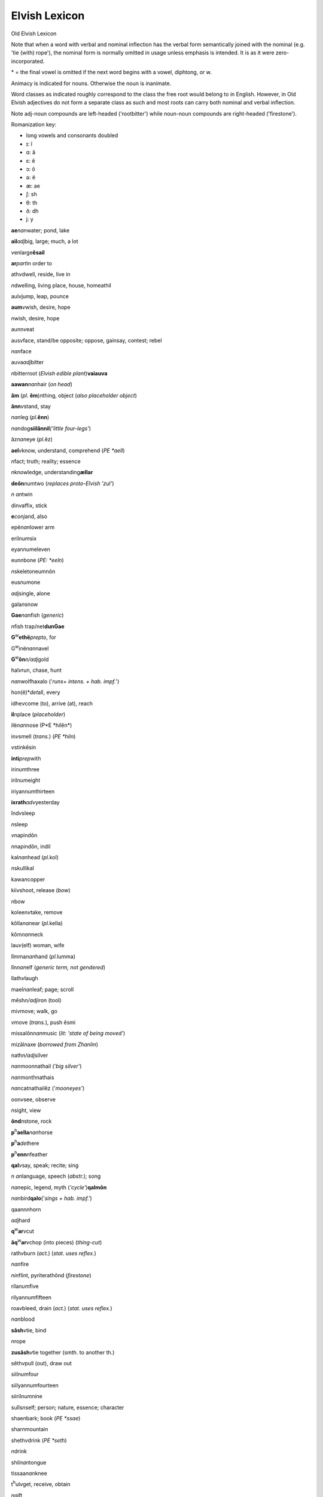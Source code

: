 ==============
Elvish Lexicon
==============

Old Elvish Lexicon

Note that when a word with verbal and nominal inflection has the verbal
form semantically joined with the nominal (e.g. 'tie (with) rope'), the
nominal form is normally omitted in usage unless emphasis is intended.
It is as it were zero-incorporated.

\* = the final vowel is omitted if the next word begins with a vowel,
diphtong, or w.

Animacy is indicated for nouns. Otherwise the noun is inanimate.

Word classes as indicated roughly correspond to the class the free root
would belong to in English. However, in Old Elvish adjectives do not
form a separate class as such and most roots can carry both nominal and
verbal inflection.

Note adj-noun compounds are left-headed ('rootbitter') while noun-noun
compounds are right-headed ('firestone').

Romanization key:

- long vowels and consonants doubled

- ɪ: î

- ɑ: â

- ɛ: ê

- ɔ: ô

- ə: ë

- æ: ae

- ʃ: sh

- θ: th

- ð: dh

- j: y

**ae**\ *nan*\ water; pond, lake

**ail**\ *adj*\ big, large; much, a lot

*v*\ enlarge\ **êsail**

**ar**\ *part*\ in order to

ath\ *v*\ dwell, reside, live in

*n*\ dwelling, living place, house, homeathil

aul\ *v*\ jump, leap, pounce

**aum**\ *v*\ wish, desire, hope

*n*\ wish, desire, hope

aunn\ *v*\ eat

aus\ *v*\ face, stand/be opposite; oppose, gainsay, contest; rebel

*nan*\ face

auva\ *adj*\ bitter

*n*\ bitterroot (*Elvish edible plant*)\ **vaiauva**

**aawan**\ *nan*\ hair (*on head*)

**âm** (*pl.* **êm**)\ *n*\ thing, object (*also placeholder object*)

**ânn**\ *v*\ stand, stay

*nan*\ leg (*pl.*\ **ênn**)

*nan*\ dog\ **siilânnil**\ *('little four-legs'*)

âz\ *nan*\ eye (*pl.*\ êz)

**ael**\ *v*\ know, understand, comprehend (*PE \*aell*)

*n*\ fact; truth; reality; essence

*n*\ knowledge, understanding\ **ællar**

**deôn**\ *num*\ two (*replaces proto-Elvish 'zul'*)

*n an*\ twin

din\ *v*\ affix, stick

**e**\ *conj*\ and, also

epë\ *nan*\ lower arm

eril\ *num*\ six

eyan\ *num*\ eleven

eun\ *n*\ bone (*PE: \*eeln*)

*n*\ skeletoneumnôn

eus\ *num*\ one

*adj*\ single, alone

gala\ *n*\ snow

**Gae**\ *nan*\ fish (*generic*)

*n*\ fish trap/net\ **dunGae**

**G**\ :sup:`w`\ **ethë**\ *prep*\ to, for

G\ :sup:`w`\ inë\ *nan*\ navel

**G**\ :sup:`w`\ **ôn**\ *n/adj*\ gold

hal\ *v*\ run, chase, hunt

*nan*\ wolfhaxalo ('*runs*\ + *intens. + hab. impf.*')

hon(ë)\*\ *det*\ all, every

idhe\ *v*\ come (to), arrive (at), reach

**il**\ *n*\ place (*placeholder*)

ilë\ *nan*\ nose (P*E \*hilên*)

in\ *v*\ smell (*trans.*) (*PE \*hiln*)

*v*\ stinkêsin

**inti**\ *prep*\ with

iri\ *num*\ three

iril\ *num*\ eight

iriyan\ *num*\ thirteen

**ixrath**\ *adv*\ yesterday

înd\ *v*\ sleep

*n*\ sleep

*v*\ napindôn

*n*\ napindôn, indil

kal\ *nan*\ head (*pl.*\ kol)

*n*\ skullikal

kawa\ *n*\ copper

kii\ *v*\ shoot, release (*bow*)

*n*\ bow

koleen\ *v*\ take, remove

kôlla\ *nan*\ ear (*pl.*\ kella)

kôm\ *nan*\ neck

lau\ *v*\ (elf) woman, wife

lîmma\ *nan*\ hand (*pl.*\ lumma)

lîn\ *nan*\ elf (*generic term, not gendered*)

llath\ *v*\ laugh

mael\ *nan*\ leaf; page; scroll

mêsh\ *n/adj*\ iron (tool)

mi\ *v*\ move; walk, go

*v*\ move (*trans.*), push êsmi

missalôn\ *nan*\ music (*lit: 'state of being moved'*)

mizâl\ *n*\ axe (*borrowed from Zhanîm*)

nath\ *n/adj*\ silver

*nan*\ moonnathail ('*big silver'*)

*nan*\ monthnathais

*nan*\ catnathailêz ('*mooneyes'*)

oon\ *v*\ see, observe

*n*\ sight, view

**ônd**\ *n*\ stone, rock

**p**\ :sup:`h`\ **aella**\ *nan*\ horse

**p**\ :sup:`h`\ **a**\ *det*\ here

**p**\ :sup:`h`\ **enn**\ *n*\ feather

**qal**\ *v*\ say, speak; recite; sing

*n an*\ language, speech (*abstr.*); song

*nan*\ epic, legend, myth (*'cycle'*)\ **qalmôn**

*nan*\ bird\ **qalo**\ ('*sings + hab. impf.'*)

qaann\ *n*\ horn

*adj*\ hard

**q**\ :sup:`w`\ **ar**\ *v*\ cut

**âq**\ :sup:`w`\ **ar**\ *v*\ chop (into pieces) (*thing-cut*)

rath\ *v*\ burn (*act.*) (*stat. uses reflex.*)

*nan*\ fire

*nin*\ flint, pyriterathônd (*firestone*)

rila\ *num*\ five

rilyan\ *num*\ fifteen

roa\ *v*\ bleed, drain (*act.*) (*stat. uses reflex.*)

*nan*\ blood

**sâsh**\ *v*\ tie, bind

*n*\ rope

**zusâsh**\ *v*\ tie together (smth. to another th.)

sêth\ *v*\ pull (out), draw out

siil\ *num*\ four

siilyan\ *num*\ fourteen

siiril\ *num*\ nine

sulîs\ *n*\ self; person; nature, essence; character

shae\ *n*\ bark; book (*PE \*ssae*)

shar\ *n*\ mountain

sheth\ *v*\ drink (*PE \*seth*)

*n*\ drink

shil\ *nan*\ tongue

tissaa\ *nan*\ knee

t\ :sup:`h`\ ul\ *v*\ get, receive, obtain

*n*\ gift

**thâm** (*pl.* **thêm**)\ *nan*\ dwarf

thaer\ *pron*\ who, what (*pl.*\ thaeri)

und\ *n*\ tooth (*pl.*\ ônd)

us\ *nan*\ foot (*pl.*\ ôs)

van\ *v*\ shine, gleam, glitter

*n*\ light, sheen

*nan*\ sunvavano (*'shines intensely+hab. impf.'*)

*nan*\ dayvavas

vai\ *nan*\ root, tuber; origin

vaa\ *nan*\ mouth; (*fig.*) opening

wai\ *nan*\ upper arm

wela\ *n*\ tree

yana\ *num*\ ten

yanyana\ *num*\ twenty

yilth\ *v*\ speed, hasten

*n*\ speed

*adj/adv*\ fastyilthin

zeu\ *nan*\ ant

zul\ *v*\ split, divide

zuril\ *num*\ seven

zuyan\ *num*\ twelve

